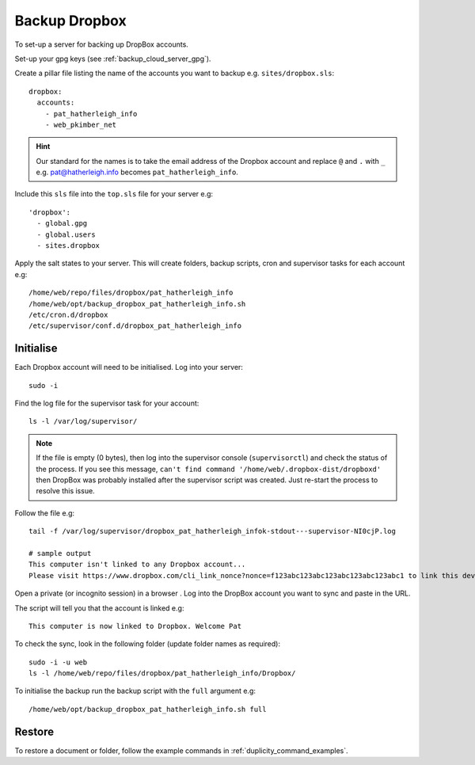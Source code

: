 Backup Dropbox
**************

.. highlight:: bash

To set-up a server for backing up DropBox accounts.

Set-up your gpg keys (see :ref:`backup_cloud_server_gpg`).

Create a pillar file listing the name of the accounts you want to backup e.g.
``sites/dropbox.sls``::

  dropbox:
    accounts:
      - pat_hatherleigh_info
      - web_pkimber_net

.. hint:: Our standard for the names is to take the email address of the
          Dropbox account and replace ``@`` and ``.`` with ``_``
          e.g. pat@hatherleigh.info becomes ``pat_hatherleigh_info``.

Include this ``sls`` file into the ``top.sls`` file for your server e.g::

  'dropbox':
    - global.gpg
    - global.users
    - sites.dropbox

Apply the salt states to your server.  This will create folders, backup
scripts, cron and supervisor tasks for each account e.g::

  /home/web/repo/files/dropbox/pat_hatherleigh_info
  /home/web/opt/backup_dropbox_pat_hatherleigh_info.sh
  /etc/cron.d/dropbox
  /etc/supervisor/conf.d/dropbox_pat_hatherleigh_info

Initialise
==========

Each Dropbox account will need to be initialised.  Log into your server::

  sudo -i

Find the log file for the supervisor task for your account::

  ls -l /var/log/supervisor/

.. note:: If the file is empty (0 bytes), then log into the supervisor console
          (``supervisorctl``) and check the status of the process.  If you see
          this message,
          ``can't find command '/home/web/.dropbox-dist/dropboxd'``
          then DropBox was probably installed after the supervisor script was
          created.  Just re-start the process to resolve this issue.

Follow the file e.g::

  tail -f /var/log/supervisor/dropbox_pat_hatherleigh_infok-stdout---supervisor-NI0cjP.log

  # sample output
  This computer isn't linked to any Dropbox account...
  Please visit https://www.dropbox.com/cli_link_nonce?nonce=f123abc123abc123abc123abc123abc1 to link this device.

Open a private (or incognito session) in a browser .  Log into the DropBox
account you want to sync and paste in the URL.

The script will tell you that the account is linked e.g::

  This computer is now linked to Dropbox. Welcome Pat

To check the sync, look in the following folder (update folder names as
required)::

  sudo -i -u web
  ls -l /home/web/repo/files/dropbox/pat_hatherleigh_info/Dropbox/

To initialise the backup run the backup script with the ``full`` argument e.g::

  /home/web/opt/backup_dropbox_pat_hatherleigh_info.sh full

Restore
=======

To restore a document or folder, follow the example commands in
:ref:`duplicity_command_examples`.


.. _`Headless Dropbox`: http://rkulla.blogspot.co.uk/2014/03/headless-dropbox.html
.. _`Run Multiple Instances of Dropbox Simultaneously`: http://www.dropboxwiki.com/tips-and-tricks/run-multiple-instances-of-dropbox-simultaneously-on-linux-or-mac-os-x#On_Ubuntu
.. _`Setup headless Dropbox sync client on linux`: http://www.jamescoyle.net/how-to/1147-setup-headless-dropbox-sync-client
.. _init_script_1: https://gist.github.com/ThomasHobbes92/ed083e7f503a43b881ab
.. _init_script_2: https://gist.githubusercontent.com/benhedrington//2347727/raw/108fc8af551cb4fdf7cdd08b891a45f405d283dc/dropbox
